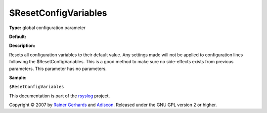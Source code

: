 $ResetConfigVariables
---------------------

**Type:** global configuration parameter

**Default:**

**Description:**

Resets all configuration variables to their default value. Any settings
made will not be applied to configuration lines following the
$ResetConfigVariables. This is a good method to make sure no
side-effects exists from previous parameters. This parameter has no
parameters.

**Sample:**

``$ResetConfigVariables``

This documentation is part of the `rsyslog <http://www.rsyslog.com/>`_
project.

Copyright © 2007 by `Rainer Gerhards <http://www.gerhards.net/rainer>`_
and `Adiscon <http://www.adiscon.com/>`_. Released under the GNU GPL
version 2 or higher.

